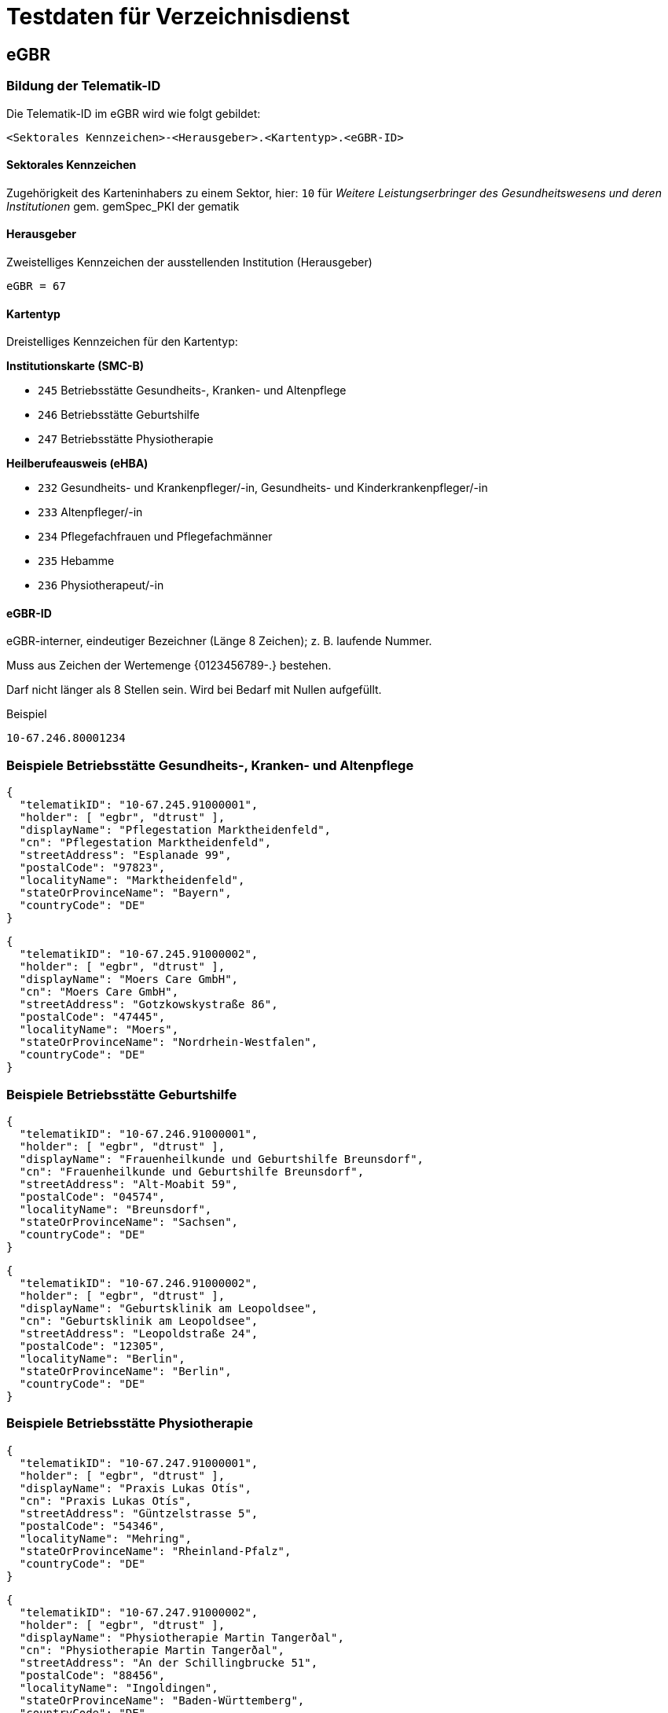 = Testdaten für Verzeichnisdienst

== eGBR

=== Bildung der Telematik-ID

Die Telematik-ID im eGBR wird wie folgt gebildet:

`<Sektorales Kennzeichen>-<Herausgeber>.<Kartentyp>.<eGBR-ID>`

==== Sektorales Kennzeichen

Zugehörigkeit des Karteninhabers zu einem Sektor, hier: `10` für _Weitere Leistungserbringer des Gesundheitswesens und deren Institutionen_ gem. gemSpec_PKI der gematik

==== Herausgeber

Zweistelliges Kennzeichen der ausstellenden Institution (Herausgeber)

`eGBR = 67`

==== Kartentyp

Dreistelliges Kennzeichen für den Kartentyp:

*Institutionskarte (SMC-B)*

* `245` Betriebsstätte Gesundheits-, Kranken- und Altenpflege
* `246` Betriebsstätte Geburtshilfe
* `247` Betriebsstätte Physiotherapie

*Heilberufeausweis (eHBA)*

* `232` Gesundheits- und Krankenpfleger/-in, Gesundheits- und Kinderkrankenpfleger/-in
* `233` Altenpfleger/-in
* `234` Pflegefachfrauen und Pflegefachmänner
* `235` Hebamme
* `236` Physiotherapeut/-in
 
==== eGBR-ID

eGBR-interner, eindeutiger Bezeichner (Länge 8 Zeichen); z. B. laufende Nummer.

Muss aus Zeichen der Wertemenge {0123456789-.} bestehen.

Darf nicht länger als 8 Stellen sein. Wird bei Bedarf mit Nullen aufgefüllt.

.Beispiel
----
10-67.246.80001234
----

=== Beispiele Betriebsstätte Gesundheits-, Kranken- und Altenpflege
[source,json]
----
{
  "telematikID": "10-67.245.91000001",
  "holder": [ "egbr", "dtrust" ],
  "displayName": "Pflegestation Marktheidenfeld",
  "cn": "Pflegestation Marktheidenfeld",
  "streetAddress": "Esplanade 99",
  "postalCode": "97823",
  "localityName": "Marktheidenfeld",
  "stateOrProvinceName": "Bayern",
  "countryCode": "DE"
}
----

[source,json]
----
{
  "telematikID": "10-67.245.91000002",
  "holder": [ "egbr", "dtrust" ],
  "displayName": "Moers Care GmbH",
  "cn": "Moers Care GmbH",
  "streetAddress": "Gotzkowskystraße 86",
  "postalCode": "47445",
  "localityName": "Moers",
  "stateOrProvinceName": "Nordrhein-Westfalen",
  "countryCode": "DE"
}
----

=== Beispiele Betriebsstätte Geburtshilfe

[source,json]
----
{
  "telematikID": "10-67.246.91000001",
  "holder": [ "egbr", "dtrust" ],
  "displayName": "Frauenheilkunde und Geburtshilfe Breunsdorf",
  "cn": "Frauenheilkunde und Geburtshilfe Breunsdorf",
  "streetAddress": "Alt-Moabit 59",
  "postalCode": "04574",
  "localityName": "Breunsdorf",
  "stateOrProvinceName": "Sachsen",
  "countryCode": "DE"
}
----

[source,json]
----
{
  "telematikID": "10-67.246.91000002",
  "holder": [ "egbr", "dtrust" ],
  "displayName": "Geburtsklinik am Leopoldsee",
  "cn": "Geburtsklinik am Leopoldsee",
  "streetAddress": "Leopoldstraße 24",
  "postalCode": "12305",
  "localityName": "Berlin",
  "stateOrProvinceName": "Berlin",
  "countryCode": "DE"
}
----

=== Beispiele Betriebsstätte Physiotherapie
[source,json]
----
{
  "telematikID": "10-67.247.91000001",
  "holder": [ "egbr", "dtrust" ],
  "displayName": "Praxis Lukas Otís",
  "cn": "Praxis Lukas Otís",
  "streetAddress": "Güntzelstrasse 5",
  "postalCode": "54346",
  "localityName": "Mehring",
  "stateOrProvinceName": "Rheinland-Pfalz",
  "countryCode": "DE"
}
----

[source,json]
----
{
  "telematikID": "10-67.247.91000002",
  "holder": [ "egbr", "dtrust" ],
  "displayName": "Physiotherapie Martin Tangerðal",
  "cn": "Physiotherapie Martin Tangerðal",
  "streetAddress": "An der Schillingbrucke 51",
  "postalCode": "88456",
  "localityName": "Ingoldingen",
  "stateOrProvinceName": "Baden-Württemberg",
  "countryCode": "DE"
}
----
